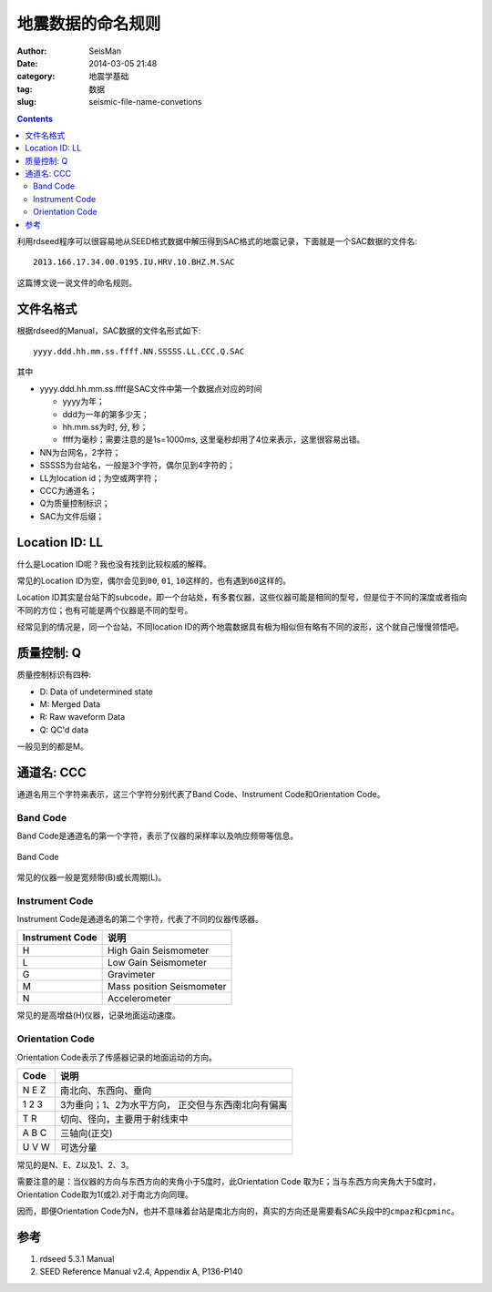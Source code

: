 地震数据的命名规则
##################

:author: SeisMan
:date: 2014-03-05 21:48
:category: 地震学基础
:tag: 数据
:slug: seismic-file-name-convetions

.. contents::

利用rdseed程序可以很容易地从SEED格式数据中解压得到SAC格式的地震记录，下面就是一个SAC数据的文件名::

    2013.166.17.34.00.0195.IU.HRV.10.BHZ.M.SAC

这篇博文说一说文件的命名规则。

文件名格式
==========

根据rdseed的Manual，SAC数据的文件名形式如下::

    yyyy.ddd.hh.mm.ss.ffff.NN.SSSSS.LL.CCC.Q.SAC

其中

- yyyy.ddd.hh.mm.ss.ffff是SAC文件中第一个数据点对应的时间

  + yyyy为年；
  + ddd为一年的第多少天；
  + hh.mm.ss为时, 分, 秒；
  + ffff为毫秒；需要注意的是1s=1000ms, 这里毫秒却用了4位来表示，这里很容易出错。

- NN为台网名，2字符；
- SSSSS为台站名，一般是3个字符，偶尔见到4字符的；
- LL为location id；为空或两字符；
- CCC为通道名；
- Q为质量控制标识；
- SAC为文件后缀；

Location ID: LL
===============

什么是Location ID呢？我也没有找到比较权威的解释。

常见的Location ID为空，偶尔会见到\ ``00``\ , \ ``01``\ , \ ``10``\ 这样的，也有遇到\ ``60``\ 这样的。

Location ID其实是台站下的subcode，即一个台站处，有多套仪器，这些仪器可能是相同的型号，但是位于不同的深度或者指向不同的方位；也有可能是两个仪器是不同的型号。

经常见到的情况是，同一个台站，不同location ID的两个地震数据具有极为相似但有略有不同的波形，这个就自己慢慢领悟吧。

质量控制: Q
===========

质量控制标识有四种:

- D: Data of undetermined state
- M: Merged Data
- R: Raw waveform Data 
- Q: QC'd data

一般见到的都是M。

通道名: CCC
===========

通道名用三个字符来表示，这三个字符分别代表了Band Code、Instrument Code和Orientation Code。

Band Code
---------

Band Code是通道名的第一个字符，表示了仪器的采样率以及响应频带等信息。

.. figure:: /images/2014030501.jpg
   :align: center
   :width: 700px
   :height: 400px 
   :alt: Band Code from SEED Reference Manual

   Band Code

常见的仪器一般是宽频带(B)或长周期(L)。

Instrument Code
---------------

Instrument Code是通道名的第二个字符，代表了不同的仪器传感器。

=============== =========================
Instrument Code         说明
=============== =========================
H               High Gain Seismometer
L               Low Gain Seismometer
G               Gravimeter
M               Mass position Seismometer 
N               Accelerometer
=============== =========================

常见的是高增益(H)仪器，记录地面运动速度。

Orientation Code
----------------

Orientation Code表示了传感器记录的地面运动的方向。

===== =============================
Code            说明
===== =============================
N E Z  南北向、东西向、垂向
1 2 3  3为垂向；1、2为水平方向，
       正交但与东西南北向有偏离
T R    切向、径向，主要用于射线束中
A B C  三轴向(正交)
U V W  可选分量
===== =============================

常见的是N、E、Z以及1、2、3。

需要注意的是：当仪器的方向与东西方向的夹角小于5度时，此Orientation Code 取为E；当与东西方向夹角大于5度时，Orientation Code取为1(或2).对于南北方向同理。

因而，即便Orientation Code为N，也并不意味着台站是南北方向的，真实的方向还是需要看SAC头段中的\ ``cmpaz``\ 和\ ``cpminc``\ 。 

参考
====

#. rdseed 5.3.1 Manual
#. SEED Reference Manual v2.4, Appendix A, P136-P140
